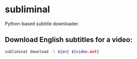 * subliminal

Python-based subtitle downloader.

** Download English subtitles for a video:

#+BEGIN_SRC sh
  subliminal download -l ${en} ${video.ext}
#+END_SRC
